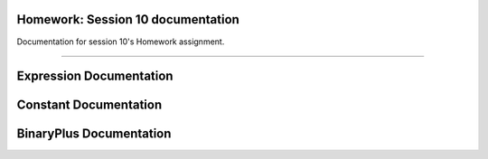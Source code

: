 Homework: Session 10 documentation
===================================

Documentation for session 10's Homework assignment.

----------

Expression Documentation
========================
.. doxygenclass:: h10::Expression
   :project: Homework: Session 10
   :members:

Constant Documentation
========================
.. doxygenclass:: h10::Constant
   :project: Homework: Session 10
   :members:

BinaryPlus Documentation
========================
.. doxygenclass:: h10::BinaryPlus
   :project: Homework: Session 10
   :members: